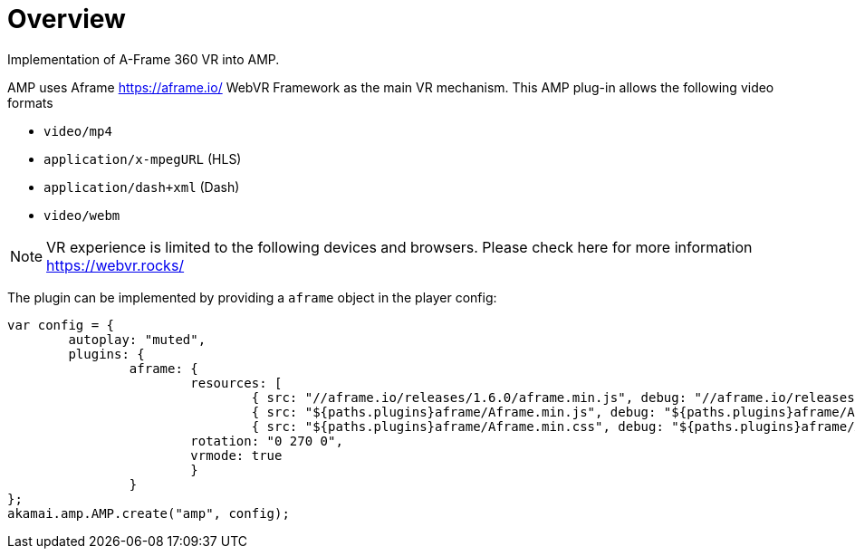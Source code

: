 = Overview

Implementation of A-Frame 360 VR into AMP.

AMP uses Aframe https://aframe.io/ WebVR Framework as the main VR mechanism. This AMP plug-in allows the following video formats

* `video/mp4`
* `application/x-mpegURL` (HLS)
* `application/dash+xml` (Dash)
* `video/webm`

NOTE: VR experience is limited to the following devices and browsers. Please check here for more information https://webvr.rocks/

The plugin can be implemented by providing a `aframe` object in the player config:

[source, javascript]
----

var config = {
	autoplay: "muted",
	plugins: {
		aframe: {
			resources: [
				{ src: "//aframe.io/releases/1.6.0/aframe.min.js", debug: "//aframe.io/releases/1.6.0/aframe.min.js", type: "text/javascript", async: true },
				{ src: "${paths.plugins}aframe/Aframe.min.js", debug: "${paths.plugins}aframe/Aframe.js", type: "text/javascript", async: true },
				{ src: "${paths.plugins}aframe/Aframe.min.css", debug: "${paths.plugins}aframe/Aframe.css", type: "text/css", async: true }],
			rotation: "0 270 0",
			vrmode: true
			}
   		}
};
akamai.amp.AMP.create("amp", config);
----
